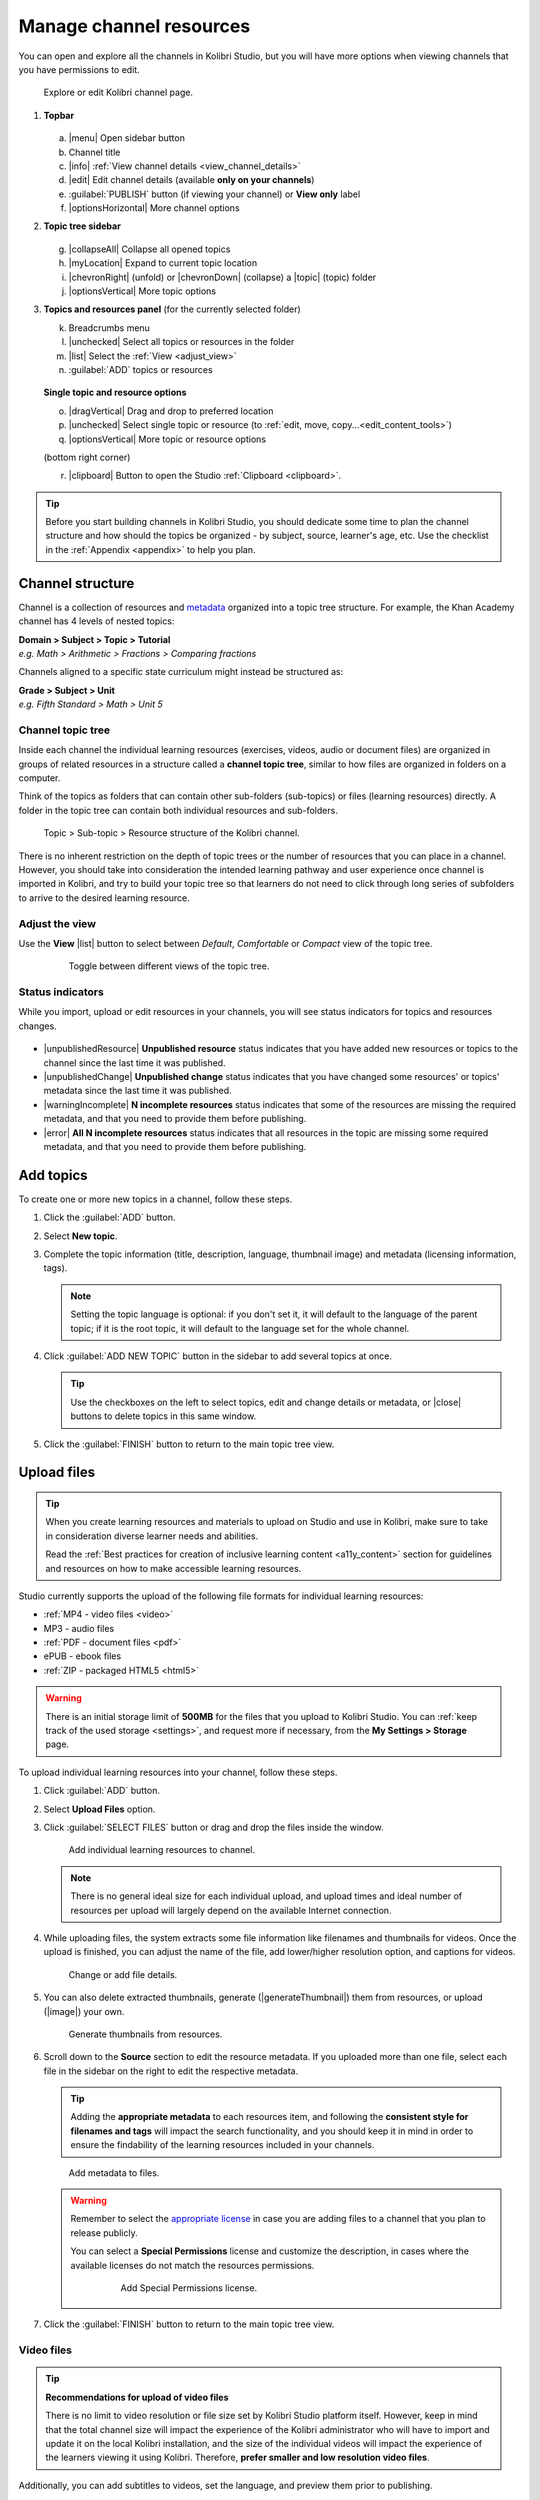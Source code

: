 .. _add_content:

Manage channel resources
########################

You can open and explore all the channels in Kolibri Studio, but you will have more options when viewing channels that you have permissions to edit.

.. figure:: img/edit-channel-page.png
   :alt: 

   Explore or edit Kolibri channel page.


#. **Topbar**

   .. figure:: img/edit-channel-page-topbar.png
      :alt: 

   a. |menu| Open sidebar button
   #. Channel title
   #. |info| :ref:`View channel details <view_channel_details>`
   #. |edit| Edit channel details (available **only on your channels**)
   #. :guilabel:`PUBLISH` button (if viewing your channel) or **View only** label
   #. |optionsHorizontal| More channel options

#. **Topic tree sidebar**

   .. figure:: img/edit-channel-page-sidebar.png
      :alt: 

   g. |collapseAll| Collapse all opened topics
   #. |myLocation| Expand to current topic location
   #. |chevronRight| (unfold) or |chevronDown| (collapse) a |topic| (topic) folder
   #. |optionsVertical| More topic options
   
#. **Topics and resources panel** (for the currently selected folder)
   
   k. Breadcrumbs menu
   l. |unchecked| Select all topics or resources in the folder
   m. |list| Select the :ref:`View <adjust_view>` 
   n. :guilabel:`ADD` topics or resources 
   
   .. figure:: img/edit-channel-page-panel.png
      :alt:       
      
   **Single topic and resource options**

   o. |dragVertical| Drag and drop to preferred location
   p. |unchecked| Select single topic or resource (to :ref:`edit, move, copy...<edit_content_tools>`)
   q. |optionsVertical| More topic or resource options
   
   (bottom right corner)

   r. |clipboard| Button to open the Studio :ref:`Clipboard <clipboard>`.



.. tip:: Before you start building channels in Kolibri Studio, you should dedicate some time to plan the channel structure and how should the topics be organized - by subject, source, learner's age, etc. Use the checklist in the :ref:`Appendix <appendix>` to help you plan. 

.. TODO - cross-link with relevant documents from the EdToolkit.


Channel structure
=================

Channel is a collection of resources and `metadata <https://en.wikipedia.org/wiki/Metadata>`_ organized into a topic tree structure. For example, the Khan Academy channel has 4 levels of nested topics:

| **Domain > Subject > Topic > Tutorial**
| *e.g. Math > Arithmetic > Fractions > Comparing fractions*

Channels aligned to a specific state curriculum might instead be structured as:

| **Grade > Subject > Unit**
| *e.g. Fifth Standard > Math > Unit 5*


Channel topic tree
******************

Inside each channel the individual learning resources (exercises, videos, audio or document files) are organized in groups of related resources in a structure called a **channel topic tree**, similar to how files are organized in folders on a computer.

Think of the topics as folders that can contain other sub-folders (sub-topics) or files (learning resources) directly. A folder in the topic tree can contain both individual resources and sub-folders.

.. figure:: img/cc-topic-subtopic-resources.png
   :alt: 

   Topic > Sub-topic > Resource structure of the Kolibri channel.


There is no inherent restriction on the depth of topic trees or the number of resources that you can place in a channel. However, you should take into consideration the intended learning pathway and user experience once channel is imported in Kolibri, and try to build your topic tree so that learners do not need to click through long series of subfolders to arrive to the desired learning resource.

.. _adjust_view:

Adjust the view 
***************

Use the **View** |list| button to select between *Default*, *Comfortable* or *Compact* view of the topic tree.

   .. figure:: img/topic-tree-view.png
      :alt: You can toggle between the views

      Toggle between different views of the topic tree.


Status indicators
*****************

While you import, upload or edit resources in your channels, you will see status indicators for topics and resources changes.

   .. figure:: img/status-indicators.png
      :alt: 

* |unpublishedResource| **Unpublished resource** status indicates that you have added new resources or topics to the channel since the last time it was published.
* |unpublishedChange| **Unpublished change** status indicates that you have changed some resources' or topics' metadata since the last time it was published.
* |warningIncomplete| **N incomplete resources** status indicates that some of the resources are missing the required metadata, and that you need to provide them before publishing. 
* |error| **All N incomplete resources** status indicates that all resources in the topic are missing some required metadata, and that you need to provide them before publishing. 



.. _add_topics:


Add topics
==========

To create one or more new topics in a channel, follow these steps.

#. Click the :guilabel:`ADD` button.
#. Select **New topic**.
#. Complete the topic information (title, description, language, thumbnail image) and metadata (licensing information, tags). 

   .. note:: Setting the topic language is optional: if you don't set it, it will default to the language of the parent topic; if it is the root topic, it will default to the language set for the whole channel.

#. Click :guilabel:`ADD NEW TOPIC` button in the sidebar to add several topics at once.

   .. tip:: Use the checkboxes on the left to select topics, edit and change details or metadata, or |close| buttons to delete topics in this same window. 

#. Click the :guilabel:`FINISH` button to return to the main topic tree view.


.. _upload:


Upload files
============

.. tip:: When you create learning resources and materials to upload on Studio and use in Kolibri, make sure to take in consideration diverse learner needs and abilities.

   Read the :ref:`Best practices for creation of inclusive learning content <a11y_content>` section for guidelines and resources on how to make accessible learning resources.


..  raw:: html

    <iframe width="670" height="380" src="https://www.youtube-nocookie.com/embed/28Kk7D9Y3tY?rel=0&modestbranding=1&cc_load_policy=1&iv_load_policy=3" frameborder="0" allow="accelerometer; gyroscope" allowfullscreen></iframe><br /><br />

    Captions for the video are available in English, French and Arabic.      


Studio currently supports the upload of the following file formats for individual learning resources:

-  :ref:`MP4 - video files <video>`
-  MP3 - audio files
-  :ref:`PDF - document files <pdf>`
-  ePUB - ebook files
-  :ref:`ZIP - packaged HTML5 <html5>`


.. warning:: There is an initial storage limit of **500MB** for the files that you upload to Kolibri Studio. You can :ref:`keep track of the used storage <settings>`, and request more if necessary, from the **My Settings > Storage** page.


To upload individual learning resources into your channel, follow these steps.

#. Click  :guilabel:`ADD` button.
#. Select **Upload Files** option.
#. Click :guilabel:`SELECT FILES` button or drag and drop the files inside the window.

   .. figure:: img/add-more-files.png
         :alt: Add individual learning resources to channel.

         Add individual learning resources to channel.

   .. note:: There is no general ideal size for each individual upload, and upload times and ideal number of resources per upload will largely depend on the available Internet connection.

#. While uploading files, the system extracts some file information like filenames and thumbnails for videos. Once the upload is finished, you can adjust the name of the file, add lower/higher resolution option, and captions for videos.

   .. figure:: img/edit-upload.png
         :alt: Change or add file details.

         Change or add file details.

#. You can also delete extracted thumbnails, generate (|generateThumbnail|) them from resources, or upload (|image|) your own. 

   .. figure:: img/generate-thumbnails.png
         :alt: Generate thumbnails from resources.

         Generate thumbnails from resources.

#. Scroll down to the **Source** section to edit the resource metadata. If you uploaded more than one file, select each file in the sidebar on the right to edit the respective metadata. 

   .. tip:: Adding the **appropriate metadata** to each resources item, and following the **consistent style for filenames and tags** will impact the search functionality, and you should keep it in mind in order to ensure the findability of the learning resources included in your channels. 

   .. figure:: img/edit-metadata.png
         :alt: 

         Add metadata to files.

   .. warning:: Remember to select the `appropriate license <https://learningequality.org/r/kolibri-licenses>`_ in case you are adding files to a channel that you plan to release publicly. 
      
      You can select a **Special Permissions** license and customize the description, in cases where the available licenses do not match the resources permissions.

         .. figure:: img/add-special-permissions.png
               :alt: 

               Add Special Permissions license.

#. Click the :guilabel:`FINISH` button to return to the main topic tree view.

.. _video:


Video files
***********

.. tip:: **Recommendations for upload of video files**

         There is no limit to video resolution or file size set by Kolibri Studio platform itself. However, keep in mind that the total channel size will impact the experience of the Kolibri administrator who will have to import and update it on the local Kolibri installation, and the size of the individual videos will impact the experience of the learners viewing it using Kolibri. Therefore, **prefer smaller and low resolution video files**.  

Additionally, you can add subtitles to videos, set the language, and preview them prior to publishing.

   .. figure:: img/captions.png
      :alt: 

      Add captions to videos.

.. _pdf:


PDF files
*********

It is recommendable that documents in PDF format are also uploaded in small digestible chunks, for examples up to 20 pages at a time. 

If you are including bitmap images into the PDF documents, try to optimize them and reduce their size prior to exporting the final PDF file.

.. _html5:


HTML5 applications
******************

Kolibri Studio supports a special **HTML5 App** format, which allows for rich, dynamic content such as games, interactive documents, and simulations. The format consists of a **ZIP** file containing HTML5 resources such as HTML, CSS, and JS files. These resources will be rendered within an *inline frame* in the Kolibri application.

.. tip:: **Guidelines for structure of the HTML5 apps**

   * There must be an **index.html** file at the top level within the ZIP file.
   * All resources referenced from HTML pages must be relative, pointing to files within the ZIP file — not online sources.
   * JavaScript is allowed, but some features (e.g. popup windows, alerts) are disabled.
   * Video files (mp4) should be progressive download and no more than 480p resolution.
   * Audio files (mp3) should not exceed 128kb bit rate.

.. _exercises:


Create exercises
================

Captions for the video are available in English, French and Arabic.

..  raw:: html

    <iframe width="670" height="380" src="https://www.youtube-nocookie.com/embed/59j8la43Ow4?rel=0&modestbranding=1&cc_load_policy=1&iv_load_policy=3" frameborder="0" allow="accelerometer; gyroscope" allowfullscreen></iframe><br /><br />


In Kolibri you can create exercises that contain a set of interactive questions (numeric, multiple choice, check all that apply, or true or false) that learners can engage with. With exercises, learners will receive instant feedback on whether they answer each question correctly or incorrectly. For each exercise you can set the mastery criteria, and Kolibri will cycle through the available questions in an exercise until learners achieve mastery. It is also possible to set the question/answer/hint order, indicate whether to randomize the order of questions/answers, and add images and formulas to questions, answers, and hints.

Mastery criteria
****************

Kolibri marks an exercise as completed when learners meet the mastery criteria. Here are the different types of mastery criteria for an exercise:

* **2 in a row**
   Learner must answer two questions in a row correctly
* **3 in a row**
   Learner must answer three questions in a row correctly
* **5 in a row**
   Learner must answer five questions in a row correctly
* **10 in a row**
   Learner must answer ten questions in a row correctly
* **100% Correct**
   Learner must answer all questions in the exercise correctly (not recommended for long exercises)
* **M out of N**
   Learner must answer M questions correctly from the last N questions answered (e.g. 3 out of 5 means learners need to answer 3 questions correctly out of the 5 most recently answered questions).

To create an exercise, follow these steps.

#. Click the :guilabel:`ADD` button.
#. Select **New exercise** option.
#. Edit the exercise in the **Details** tab to:
      
   a. Set the exercise title, description and tags
   b. Select the mastery criteria 
   c. Choose if the questions are randomized
   d. Add/Change the thumbnail 
   e. Select language and visibility
   f. Fill in the copyright information

#. Use the **Questions** tab to:

   * Add the question text and images in the question editor field
   * Select the answer type (single/multiple, true/false or numeric input)
   * Provide answers for each question 
   * Provide hints for each question
   * Randomize answer order

   .. figure:: img/edit-content-questions.png
         :alt: Exercise Questions tab options.

         Exercise Questions tab options.

#. Click the :guilabel:`NEW QUESTION` button to add a new question to the exercise. Question editor field offers similar options as a basic text editor. You can format the text to be bold, add image files, undo and redo actions.

   .. tip:: You can resize images by selecting them and dragging the corners to achieve the desired size.

#. Click the :guilabel:`NEW ANSWER` button to add answer(s) to the question. Answer editor field offers the same formatting options as the question editor. 

   Keep clicking the :guilabel:`NEW ANSWER` button to add as many answers as you want for the single and multiple selection types of questions.

      .. warning:: Remember to activate the radio button for the correct answer. You can easily distinguish the correct answer by the green highlight and green left border, from the incorrect answers that have only the red border. 

#. Click the :guilabel:`NEW HINT` to add hints for the question. Hint editor field offers the same formatting options as the question and answer editors.

   Keep clicking the :guilabel:`NEW HINT` button to add as many hints as you want for the question.

      .. tip:: You can delete and reorder answers and hints with the |chevronUp|, |chevronDown| and |close| icons in the upper right corner.

      .. figure:: img/reorder-answers.png
            :alt: Reorder questions, answers and hints.

            Reorder questions, answers and hints.

#. Use the **Related** tab to recommend resources that the learner should view or complete prior to the current one:

   .. figure:: img/edit-content-prerequisites.png
         :alt: Add Related for the current exercise.

         Add Related for the current exercise.

   .. note:: Related resources in Kolibri display as recommendations alongside the resource that a learner is currently engaging with.

      .. figure:: img/add-related.png
         :alt: 

         Related resources display as recommendations for the current exercise.

#. Click the :guilabel:`FINISH` button to return to the main topic tree view.

.. _import_content:


Import resources from other channels
====================================

To import topics or resources from other channels, either those that you published previously or those that are publicly available, follow these steps.

#. Click the :guilabel:`ADD` button.
#. Select **Import from channels** option. 

#. Select the resources you want from **Import from other channels** dialog. This window will display all the channels that you can import resources from. You can select the whole topics or individual resources to import. The total size and number of the resources you are importing is displayed in the summary at the bottom of the dialog.

#. Use the search field to look for a specific topic or resource among the available channels, and activate the checkbox .

   .. figure:: img/import-search.png
      :alt: Import resources from Channels with Search option.

      Import resources from channels by searching.

#. Click the :guilabel:`REVIEW` button at the bottom to review the selected resources.

#. Click :guilabel:`IMPORT` when you are done. You will see the progress bar while the selected resources and topics are being copied into your channel. 

   .. warning:: The server’s capacity per import is currently approximately 100 resources. When importing over 100 resources, you will need to import in multiple chunks. The number highlighted in blue next to each checked section indicates the number of resources in that section.

   .. tip:: Remember to :ref:`publish the channel <publish_channel>` each time you make changes or updates to channel resources.
      

.. _clipboard:


Use the clipboard to import resources
*************************************

Another option for copying resources between channels is to use the **Clipboard**.

.. figure:: img/clipboard-icon.png
   :alt: 

   Open the clipboard sidebar.


* Click the |clipboard| button at the right bottom corner of the page to open the clipboard sidebar.
* Select a resource and use the buttons |edit| to edit, |move| move, and |remove| delete resources from the clipboard.
* Or click the |optionsHorizontal| button to access the menu and manage each resource without selecting it.

.. figure:: img/clipboard-options.png
   :alt: 

   Tools to manage resources in the clipboard.

.. _copy_content:

To import resources into clipboard, follow these steps
^^^^^^^^^^^^^^^^^^^^^^^^^^^^^^^^^^^^^^^^^^^^^^^^^^^^^^

1. Open the channel that contains topics or resources you wish to import.
2. Select the topics or resources to copy.
3. Use the |clipboard| button from the :ref:`Edit topics and resources tools <edit_content_tools>`
   
   OR
   
   Click the |optionsVertical| and select to **Copy to clipboard** option. 

   .. figure:: img/copy-to-clipboard.gif
      :alt:  

      You can copy resources from other channels into your clipboard.


To import resources from clipboard, follow these steps
^^^^^^^^^^^^^^^^^^^^^^^^^^^^^^^^^^^^^^^^^^^^^^^^^^^^^^

1. Open the destination channel.
2. Open the clipboard.
3. Drag and drop any topic or individual resources into the appropriate topic or subtopic of the destination channel.

   OR

   Select a resource and use the |move| (move) button in the clipboard toolbar.
      
   OR

   Click the |optionsVertical| and select to **Make a copy** option. 

   .. warning:: This action will **move** the resources from the clipboard to the destination channel. If you want to maintain the resources in the clipboard available for import in your other channels, you will need to make a copy first. 

   .. figure:: img/clipboard.gif
      :alt:  

      You can copy resources from the clipboard into your channels.

.. _sync:


Sync imported resources
***********************

Resources imported from other channels can change over time. Use the **Sync** option to update any imported resources with their original source resources. Features that can be updated include resource files (videos, assessment items, tags, title and description details, etc.). To sync imported resources follow these steps.

1. Click the |optionsHorizontal| button in the topbar and select to **Sync resources** option.
2. Select which fields you want to sync and click the :guilabel:`CONTINUE` button.
3. Click the :guilabel:`SYNC` button to proceed, or :guilabel:`BACK` to exit without syncing.

   .. figure:: img/sync-content.png
      :alt: Sync imported resources to keep them up-to-date.

      Sync imported resources to keep them up-to-date.


.. _edit_content_tools:


Edit topics and resources tools
===============================

When you select a topic or a resource, you will see a toolbar that contains the following options:

   a. |edit| :ref:`Edit details <edit_content>`
   b. |clipboard| :ref:`Copy selected to Studio clipboard <copy_content>`
   c. |move| :ref:`Move selected <move_content>`
   d. |copy| :ref:`Make a copy <copy>`
   e. |remove| :ref:`Delete <delete_content>`

.. _edit_content:


Edit details
************

To edit details for each topic/subtopic or individual resource, follow these steps.

#. Click the |optionsVertical| (options) button and select **Edit details** option. 

   **OR** 
   
   Right-click the resource or topic itself and select **Edit details**. |br|


#. Make the necessary changes in the **Edit details** window:

   a. Edit the general data (title, description, license, metadata, etc.) for the content item in the **Details** tab.

   b. If your content item is an :ref:`exercise <exercises>`, you can review and preview the included questions, and add additional ones in the **Questions** tab.
   
   c. Use the **Related** tab to recommend resources that the learner should view or complete prior to the current one.


#. Click the :guilabel:`FINISH` button return to the main topic tree view.
  

.. _set_role_visibility:


Set visibility by role
^^^^^^^^^^^^^^^^^^^^^^

Content visibility determines the type of Kolibri users that can see whole topics, subtopics or single resources. You have the option to leave the default option of visibility for *Anyone*, or set it so it's visible only to *Coaches* (teachers, facilitators, administrators).

To set a topic, subtopic or a single resource as a **Coach support resource**, follow these steps.

#. Scroll down the **Details** tab to find the **Audience** heading.

#. Select *Coaches* from the **Visible to** drop-down menu: 

   .. figure:: img/coach-resource.png
            :alt: Set the visibility of the resource so only coaches can see it.

            Set the visibility of the resource so only coaches can see it.

#. Click the :guilabel:`FINISH` button return to the main topic tree view. 

Topics or resources that are set to be visible only to coaches will be marked with the |coachContent| icon inside the channel on Studio, and in the **Learn** page in Kolibri.

   .. figure:: img/coach-resource2.png
            :alt: Resource visible only to coaches in Kolibri Learn page.

            Resource visible only to coaches in Kolibri Learn page.           


.. _move_content:


Move
****

To move topics or resources from one location to another, follow these steps.

#. Use the checkbox to select the topic or individual resource and click the |move| (move)button.

   **OR**

   Click the |optionsVertical| (options) button and select **Move** option. 

   **OR** 
   
   Right-click the resource or topic itself and select **Move**. 

   **OR**

   Directly drag and drop the content item to the destination topic or subtopic. |br|

#. Select the desired location in the **Moving...** window.
#. Click the button :guilabel:`MOVE HERE` or :guilabel:`CANCEL` to exit without moving.

.. _copy:


Make a copy
***********

Use the checkbox to select the topic or individual resource and click the |copy| (copy) button.

   **OR**

   Click the |optionsVertical| (options) button and select **Make a copy** option. 

   **OR** 
   
   Right-click the resource or topic itself and select **Make a copy**. 


.. _delete_content:


Remove and restore
******************

* To **remove** topic, subtopic or a resource from the channel, follow these steps.

   * Use the checkbox to select the topic or individual resource and click the |remove| (remove) button.

      **OR**

   * Click the |optionsVertical| (options) button and select **Remove** option. 

      **OR** 
      
   * Right-click the resource or topic itself and select **Remove**. |br|

* To **restore** deleted topic, subtopic or a content item, follow these steps.

   1. Click the |optionsHorizontal| (options) button in the topbar and select **Open trash** option.
   #. Select the checkbox of the topics, subtopic or a content item you want to restore from the **Trash** window.

   #. Click the :guilabel:`RESTORE` button to restore them to their original position, or :guilabel:`DELETE` to permanently delete them.
   #. Click the |close| (close) button to return to the topic tree view and remember to publish the changes to the channel.
